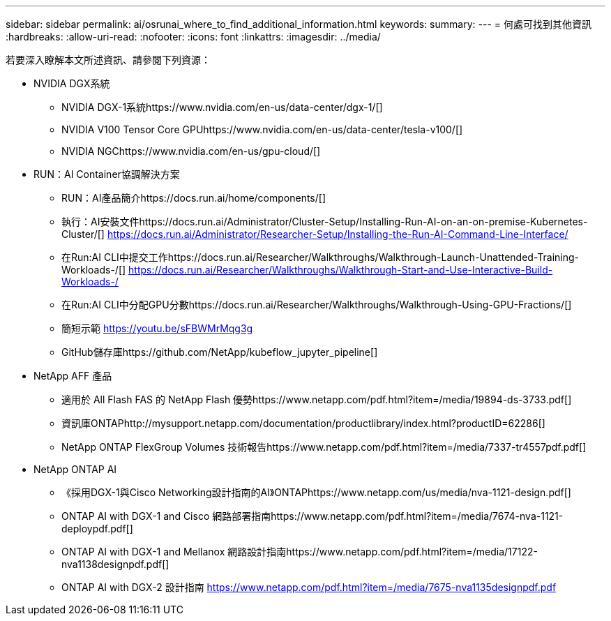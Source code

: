 ---
sidebar: sidebar 
permalink: ai/osrunai_where_to_find_additional_information.html 
keywords:  
summary:  
---
= 何處可找到其他資訊
:hardbreaks:
:allow-uri-read: 
:nofooter: 
:icons: font
:linkattrs: 
:imagesdir: ../media/


[role="lead"]
若要深入瞭解本文所述資訊、請參閱下列資源：

* NVIDIA DGX系統
+
** NVIDIA DGX-1系統https://www.nvidia.com/en-us/data-center/dgx-1/[]
** NVIDIA V100 Tensor Core GPUhttps://www.nvidia.com/en-us/data-center/tesla-v100/[]
** NVIDIA NGChttps://www.nvidia.com/en-us/gpu-cloud/[]


* RUN：AI Container協調解決方案
+
** RUN：AI產品簡介https://docs.run.ai/home/components/[]
** 執行：AI安裝文件https://docs.run.ai/Administrator/Cluster-Setup/Installing-Run-AI-on-an-on-premise-Kubernetes-Cluster/[]
https://docs.run.ai/Administrator/Researcher-Setup/Installing-the-Run-AI-Command-Line-Interface/[]
** 在Run:AI CLI中提交工作https://docs.run.ai/Researcher/Walkthroughs/Walkthrough-Launch-Unattended-Training-Workloads-/[]
https://docs.run.ai/Researcher/Walkthroughs/Walkthrough-Start-and-Use-Interactive-Build-Workloads-/[]
** 在Run:AI CLI中分配GPU分數https://docs.run.ai/Researcher/Walkthroughs/Walkthrough-Using-GPU-Fractions/[]
** 簡短示範 https://youtu.be/sFBWMrMqg3g[]
** GitHub儲存庫https://github.com/NetApp/kubeflow_jupyter_pipeline[]


* NetApp AFF 產品
+
** 適用於 All Flash FAS 的 NetApp Flash 優勢https://www.netapp.com/pdf.html?item=/media/19894-ds-3733.pdf[]
** 資訊庫ONTAPhttp://mysupport.netapp.com/documentation/productlibrary/index.html?productID=62286[]
** NetApp ONTAP FlexGroup Volumes 技術報告https://www.netapp.com/pdf.html?item=/media/7337-tr4557pdf.pdf[]


* NetApp ONTAP AI
+
** 《採用DGX-1與Cisco Networking設計指南的AI》ONTAPhttps://www.netapp.com/us/media/nva-1121-design.pdf[]
** ONTAP AI with DGX-1 and Cisco 網路部署指南https://www.netapp.com/pdf.html?item=/media/7674-nva-1121-deploypdf.pdf[]
** ONTAP AI with DGX-1 and Mellanox 網路設計指南https://www.netapp.com/pdf.html?item=/media/17122-nva1138designpdf.pdf[]
** ONTAP AI with DGX-2 設計指南 https://www.netapp.com/pdf.html?item=/media/7675-nva1135designpdf.pdf[]



